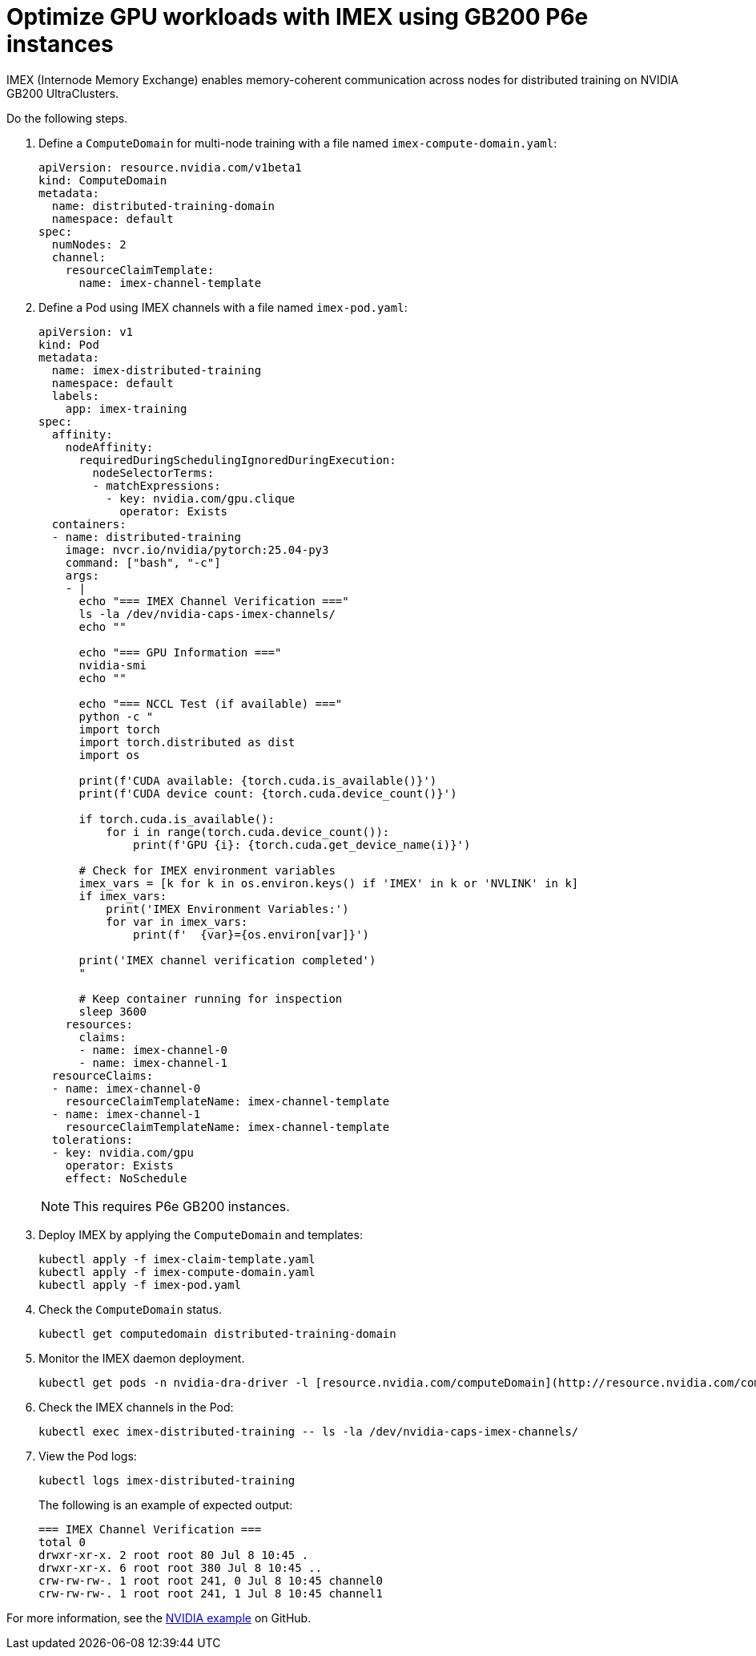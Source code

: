 [.topic]
[#aiml-dra-imex]
= Optimize GPU workloads with IMEX using GB200 P6e instances
:info_titleabbrev: IMEX

IMEX (Internode Memory Exchange) enables memory-coherent communication
across nodes for distributed training on NVIDIA GB200 UltraClusters.

Do the following steps.

. Define a `ComputeDomain` for multi-node training with a file named
`imex-compute-domain.yaml`:
+
[source,yaml,subs="verbatim,attributes"]
----
apiVersion: resource.nvidia.com/v1beta1
kind: ComputeDomain
metadata:
  name: distributed-training-domain
  namespace: default
spec:
  numNodes: 2
  channel:
    resourceClaimTemplate:
      name: imex-channel-template
----

. Define a Pod using IMEX channels with a file named `imex-pod.yaml`:
+
[source,yaml,subs="verbatim,attributes"]
----
apiVersion: v1
kind: Pod
metadata:
  name: imex-distributed-training
  namespace: default
  labels:
    app: imex-training
spec:
  affinity:
    nodeAffinity:
      requiredDuringSchedulingIgnoredDuringExecution:
        nodeSelectorTerms:
        - matchExpressions:
          - key: nvidia.com/gpu.clique
            operator: Exists
  containers:
  - name: distributed-training
    image: nvcr.io/nvidia/pytorch:25.04-py3
    command: ["bash", "-c"]
    args:
    - |
      echo "=== IMEX Channel Verification ==="
      ls -la /dev/nvidia-caps-imex-channels/
      echo ""
      
      echo "=== GPU Information ==="
      nvidia-smi
      echo ""
      
      echo "=== NCCL Test (if available) ==="
      python -c "
      import torch
      import torch.distributed as dist
      import os
      
      print(f'CUDA available: {torch.cuda.is_available()}')
      print(f'CUDA device count: {torch.cuda.device_count()}')
      
      if torch.cuda.is_available():
          for i in range(torch.cuda.device_count()):
              print(f'GPU {i}: {torch.cuda.get_device_name(i)}')
      
      # Check for IMEX environment variables
      imex_vars = [k for k in os.environ.keys() if 'IMEX' in k or 'NVLINK' in k]
      if imex_vars:
          print('IMEX Environment Variables:')
          for var in imex_vars:
              print(f'  {var}={os.environ[var]}')
      
      print('IMEX channel verification completed')
      "
      
      # Keep container running for inspection
      sleep 3600
    resources:
      claims:
      - name: imex-channel-0
      - name: imex-channel-1
  resourceClaims:
  - name: imex-channel-0
    resourceClaimTemplateName: imex-channel-template
  - name: imex-channel-1
    resourceClaimTemplateName: imex-channel-template
  tolerations:
  - key: nvidia.com/gpu
    operator: Exists
    effect: NoSchedule
----
+
NOTE: This requires P6e GB200 instances.

. Deploy IMEX by applying the `ComputeDomain` and templates:
+
[source,bash,subs="verbatim,attributes"]
----
kubectl apply -f imex-claim-template.yaml
kubectl apply -f imex-compute-domain.yaml
kubectl apply -f imex-pod.yaml
----

. Check the `ComputeDomain` status.
+
[source,bash,subs="verbatim,attributes"]
----
kubectl get computedomain distributed-training-domain
----

. Monitor the IMEX daemon deployment.
+
[source,bash,subs="verbatim,attributes"]
----
kubectl get pods -n nvidia-dra-driver -l [resource.nvidia.com/computeDomain](http://resource.nvidia.com/computeDomain)
----

. Check the IMEX channels in the Pod:
+
[source,bash,subs="verbatim,attributes"]
----
kubectl exec imex-distributed-training -- ls -la /dev/nvidia-caps-imex-channels/
----

. View the Pod logs:
+
[source,bash,subs="verbatim,attributes"]
----
kubectl logs imex-distributed-training
----
+
The following is an example of expected output:
+
[source,bash,subs="verbatim,attributes",role="nocopy"]
----
=== IMEX Channel Verification ===
total 0
drwxr-xr-x. 2 root root 80 Jul 8 10:45 .
drwxr-xr-x. 6 root root 380 Jul 8 10:45 ..
crw-rw-rw-. 1 root root 241, 0 Jul 8 10:45 channel0
crw-rw-rw-. 1 root root 241, 1 Jul 8 10:45 channel1
----

For more information, see the
link:https://github.com/NVIDIA/k8s-dra-driver-gpu/discussions/249[NVIDIA
example] on GitHub.

